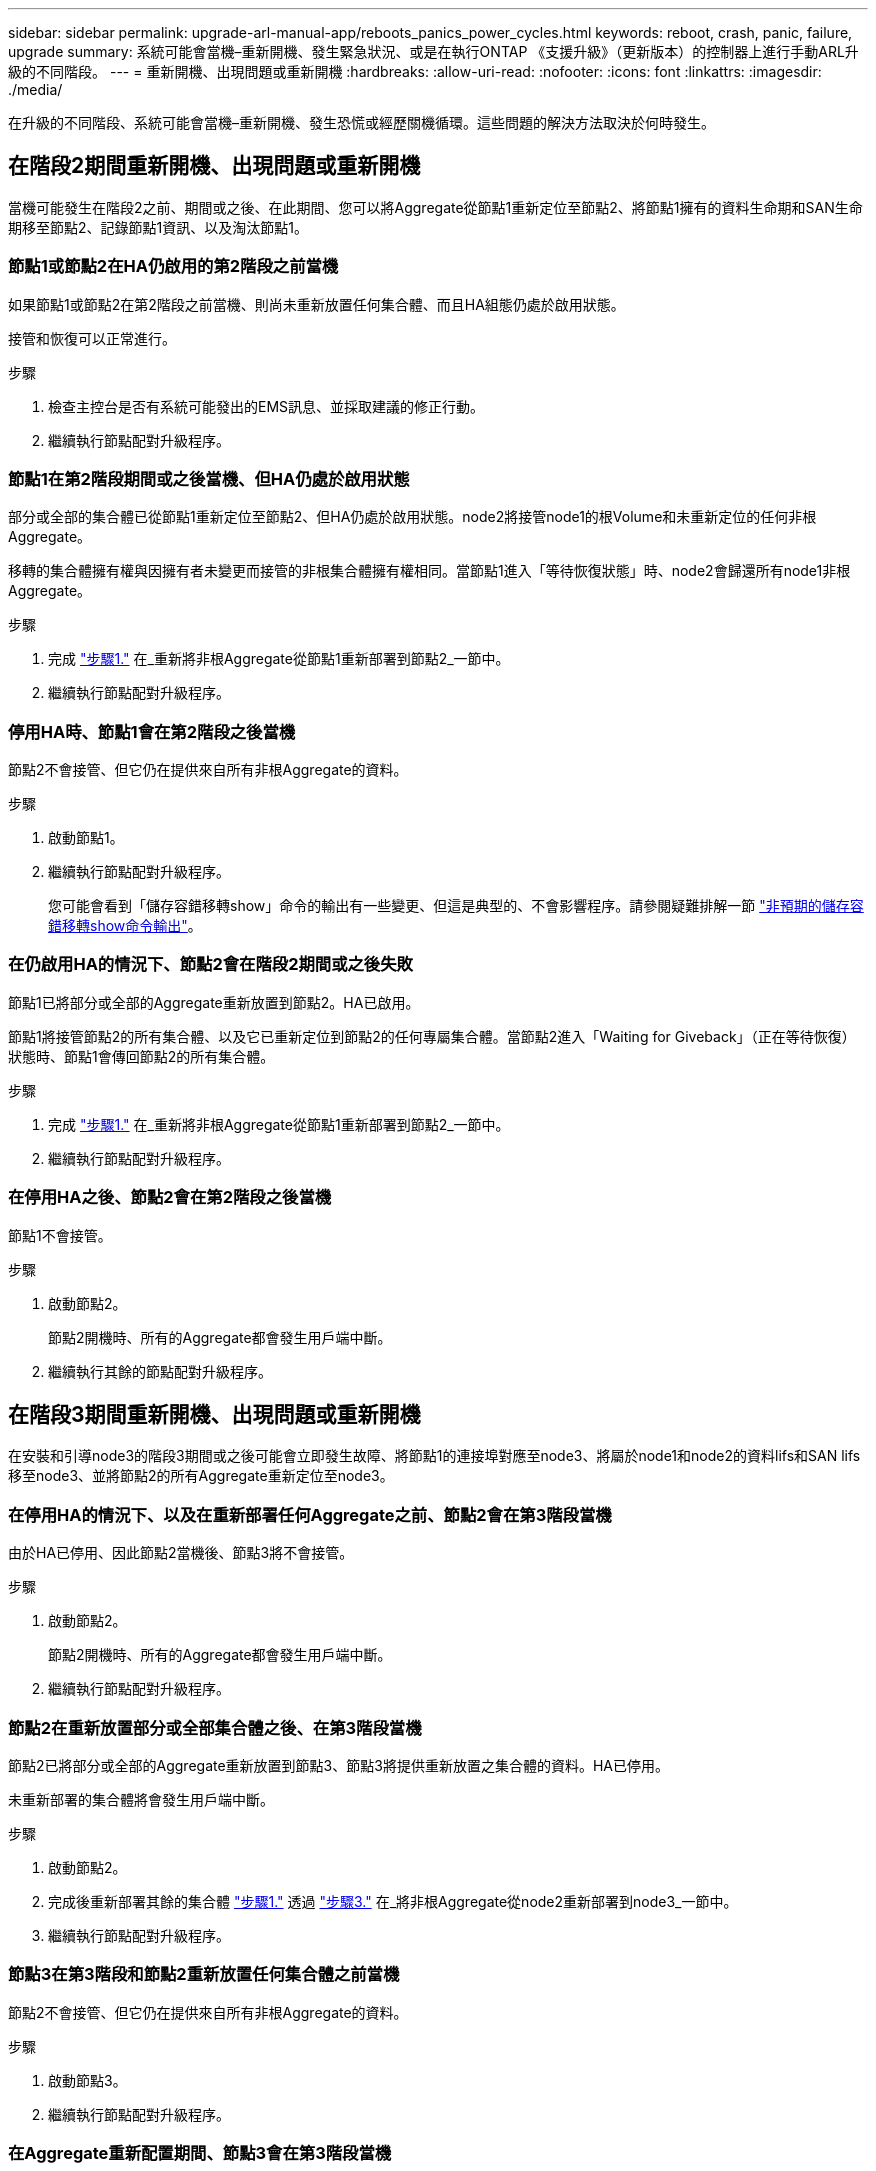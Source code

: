 ---
sidebar: sidebar 
permalink: upgrade-arl-manual-app/reboots_panics_power_cycles.html 
keywords: reboot, crash, panic, failure, upgrade 
summary: 系統可能會當機–重新開機、發生緊急狀況、或是在執行ONTAP 《支援升級》（更新版本）的控制器上進行手動ARL升級的不同階段。 
---
= 重新開機、出現問題或重新開機
:hardbreaks:
:allow-uri-read: 
:nofooter: 
:icons: font
:linkattrs: 
:imagesdir: ./media/


[role="lead"]
在升級的不同階段、系統可能會當機–重新開機、發生恐慌或經歷關機循環。這些問題的解決方法取決於何時發生。



== 在階段2期間重新開機、出現問題或重新開機

當機可能發生在階段2之前、期間或之後、在此期間、您可以將Aggregate從節點1重新定位至節點2、將節點1擁有的資料生命期和SAN生命期移至節點2、記錄節點1資訊、以及淘汰節點1。



=== 節點1或節點2在HA仍啟用的第2階段之前當機

如果節點1或節點2在第2階段之前當機、則尚未重新放置任何集合體、而且HA組態仍處於啟用狀態。

接管和恢復可以正常進行。

.步驟
. 檢查主控台是否有系統可能發出的EMS訊息、並採取建議的修正行動。
. 繼續執行節點配對升級程序。




=== 節點1在第2階段期間或之後當機、但HA仍處於啟用狀態

部分或全部的集合體已從節點1重新定位至節點2、但HA仍處於啟用狀態。node2將接管node1的根Volume和未重新定位的任何非根Aggregate。

移轉的集合體擁有權與因擁有者未變更而接管的非根集合體擁有權相同。當節點1進入「等待恢復狀態」時、node2會歸還所有node1非根Aggregate。

.步驟
. 完成 link:relocate_non_root_aggr_node1_node2.html#step1["步驟1."] 在_重新將非根Aggregate從節點1重新部署到節點2_一節中。
. 繼續執行節點配對升級程序。




=== 停用HA時、節點1會在第2階段之後當機

節點2不會接管、但它仍在提供來自所有非根Aggregate的資料。

.步驟
. 啟動節點1。
. 繼續執行節點配對升級程序。
+
您可能會看到「儲存容錯移轉show」命令的輸出有一些變更、但這是典型的、不會影響程序。請參閱疑難排解一節 link:issues_multiple_stages_of_procedure.html#Unexpected-storage-failover-show-command-output["非預期的儲存容錯移轉show命令輸出"]。





=== 在仍啟用HA的情況下、節點2會在階段2期間或之後失敗

節點1已將部分或全部的Aggregate重新放置到節點2。HA已啟用。

節點1將接管節點2的所有集合體、以及它已重新定位到節點2的任何專屬集合體。當節點2進入「Waiting for Giveback」（正在等待恢復）狀態時、節點1會傳回節點2的所有集合體。

.步驟
. 完成 link:relocate_non_root_aggr_node1_node2.html#step1["步驟1."] 在_重新將非根Aggregate從節點1重新部署到節點2_一節中。
. 繼續執行節點配對升級程序。




=== 在停用HA之後、節點2會在第2階段之後當機

節點1不會接管。

.步驟
. 啟動節點2。
+
節點2開機時、所有的Aggregate都會發生用戶端中斷。

. 繼續執行其餘的節點配對升級程序。




== 在階段3期間重新開機、出現問題或重新開機

在安裝和引導node3的階段3期間或之後可能會立即發生故障、將節點1的連接埠對應至node3、將屬於node1和node2的資料lifs和SAN lifs移至node3、並將節點2的所有Aggregate重新定位至node3。



=== 在停用HA的情況下、以及在重新部署任何Aggregate之前、節點2會在第3階段當機

由於HA已停用、因此節點2當機後、節點3將不會接管。

.步驟
. 啟動節點2。
+
節點2開機時、所有的Aggregate都會發生用戶端中斷。

. 繼續執行節點配對升級程序。




=== 節點2在重新放置部分或全部集合體之後、在第3階段當機

節點2已將部分或全部的Aggregate重新放置到節點3、節點3將提供重新放置之集合體的資料。HA已停用。

未重新部署的集合體將會發生用戶端中斷。

.步驟
. 啟動節點2。
. 完成後重新部署其餘的集合體 link:relocate_non_root_aggr_node2_node3.html#step1["步驟1."] 透過 link:relocate_non_root_aggr_node2_node3.html#step3["步驟3."] 在_將非根Aggregate從node2重新部署到node3_一節中。
. 繼續執行節點配對升級程序。




=== 節點3在第3階段和節點2重新放置任何集合體之前當機

節點2不會接管、但它仍在提供來自所有非根Aggregate的資料。

.步驟
. 啟動節點3。
. 繼續執行節點配對升級程序。




=== 在Aggregate重新配置期間、節點3會在第3階段當機

如果節點3在節點2將Aggregate重新定位到節點3時當機、則節點2會中止任何其他Aggregate的重新定位。

節點2繼續提供其餘的Aggregate、但在節點3開機時、已重新放置到節點3的Aggregate會遇到用戶端中斷。

.步驟
. 啟動節點3。
. 完成 link:relocate_non_root_aggr_node2_node3.html#step3["步驟3."] 同樣地、請參閱_將非根Aggregate從節點2重新部署到節點3_一節。
. 繼續執行節點配對升級程序。




=== 節點3在第3階段當機後無法開機

由於災難性故障、節點3在第3階段當機之後無法開機。

.步驟
. 聯絡技術支援。




=== 節點2在第3階段之後但在第5階段之前當機

node3繼續為所有Aggregate提供資料。HA配對已停用。

.步驟
. 啟動節點2。
. 繼續執行節點配對升級程序。




=== 節點3在第3階段之後但在第5階段之前當機

節點3在第3階段之後但在第5階段之前當機。HA配對已停用。

.步驟
. 啟動節點3。
+
所有集合體都會發生用戶端中斷。

. 繼續執行節點配對升級程序。




== 在階段5期間重新開機、出現問題或重新開機

在階段5（即安裝和引導節點4的階段）、將節點2的連接埠對應至節點4、將屬於節點2的資料生命週期和SAN生命週期從節點3移至節點4、以及將節點2的所有集合體從節點3重新部署至節點4時、可能會發生當機。



=== 節點3在階段5期間當機

節點3已將部分或全部節點2的Aggregate重新放置到節點4。Node4不會接管、但會繼續為節點3已重新定位的非根Aggregate提供服務。HA配對已停用。

其餘的Aggregate會中斷運作、直到節點3重新開機為止。

.步驟
. 啟動節點3。
. 重複重新定位屬於節點2的其餘集合體 link:relocate_node2_non_root_aggr_node3_node4.html#Step1["步驟1."] 透過 link:relocate_node2_non_root_aggr_node3_node4.html#step3["步驟3."] 在_重新部署節點2的非根Aggregate從節點3到節點4_一節中。
. 繼續執行節點配對升級程序。




=== Node4在階段5期間當機

節點3已將部分或全部節點2的Aggregate重新放置到節點4。node3不會接管、而是繼續提供節點3擁有的非根Aggregate、以及未重新定位的非根Aggregate。HA已停用。

非根Aggregate發生中斷、這些非根Aggregate已重新部署、直到節點4重新開機為止。

.步驟
. 叫出節點4。
. 再次完成、重新定位屬於節點2的其餘集合體 link:relocate_node2_non_root_aggr_node3_node4.html#Step1["步驟1."] 透過 link:relocate_node2_non_root_aggr_node3_node4.html#step3["步驟3."] 在_重新定位節點2的非根Aggregate、從節點3移至節點4 _。
. 繼續執行節點配對升級程序。

